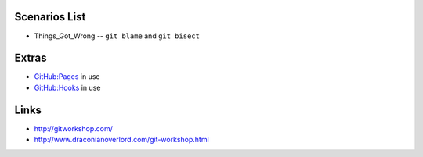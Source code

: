Scenarios List                    
==============

- Things_Got_Wrong -- ``git blame`` and ``git bisect``                    

Extras
======

- `GitHub:Pages <http://pages.github.com/>`_ in use
- `GitHub:Hooks <http://help.github.com/test-webhooks/>`_ in use

Links
=====

- http://gitworkshop.com/
- http://www.draconianoverlord.com/git-workshop.html
